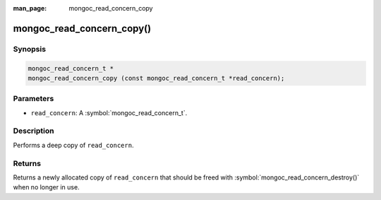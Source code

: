 :man_page: mongoc_read_concern_copy

mongoc_read_concern_copy()
==========================

Synopsis
--------

.. code-block:: c

  mongoc_read_concern_t *
  mongoc_read_concern_copy (const mongoc_read_concern_t *read_concern);

Parameters
----------

* ``read_concern``: A :symbol:`mongoc_read_concern_t`.

Description
-----------

Performs a deep copy of ``read_concern``.

Returns
-------

Returns a newly allocated copy of ``read_concern`` that should be freed with :symbol:`mongoc_read_concern_destroy()` when no longer in use.

